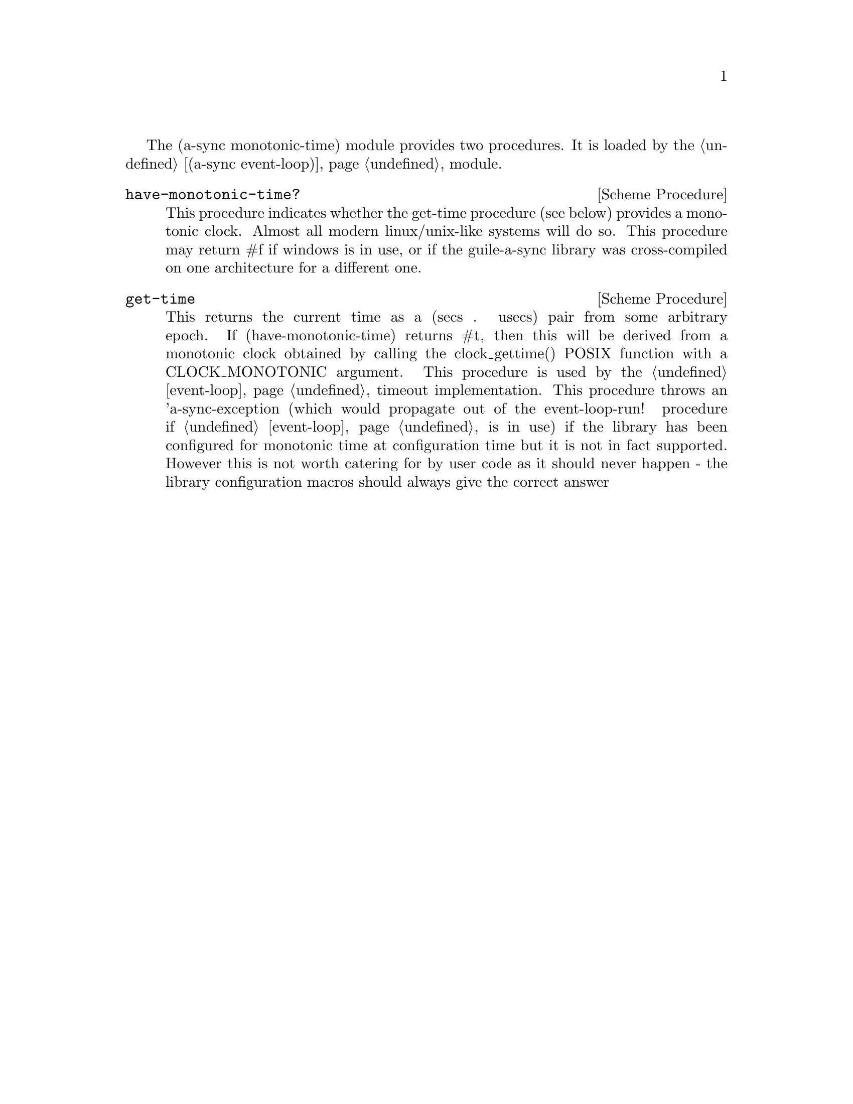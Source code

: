 
@node monotonic time,gnome glib,event loop,Top

The (a-sync monotonic-time) module provides two procedures.  It is
loaded by the @ref{event loop,,(a-sync event-loop)} module.

@deffn {Scheme Procedure} have-monotonic-time?
This procedure indicates whether the get-time procedure (see below)
provides a monotonic clock.  Almost all modern linux/unix-like systems
will do so.  This procedure may return #f if windows is in use, or if
the guile-a-sync library was cross-compiled on one architecture for a
different one.
@end deffn

@deffn {Scheme Procedure} get-time
This returns the current time as a (secs . usecs) pair from some
arbitrary epoch.  If (have-monotonic-time) returns #t, then this will
be derived from a monotonic clock obtained by calling the
clock_gettime() POSIX function with a CLOCK_MONOTONIC argument.  This
procedure is used by the @ref{event loop,,event-loop} timeout
implementation.  This procedure throws an 'a-sync-exception (which
would propagate out of the event-loop-run! procedure if @ref{event
loop,,event-loop} is in use) if the library has been configured for
monotonic time at configuration time but it is not in fact supported.
However this is not worth catering for by user code as it should never
happen - the library configuration macros should always give the
correct answer
@end deffn
